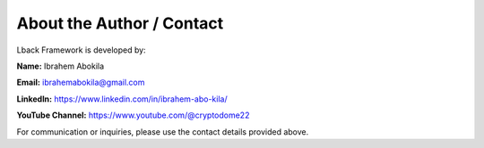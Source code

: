 About the Author / Contact
==========================

Lback Framework is developed by:

**Name:** Ibrahem Abokila

**Email:** ibrahemabokila@gmail.com

**LinkedIn:** https://www.linkedin.com/in/ibrahem-abo-kila/

**YouTube Channel:** https://www.youtube.com/@cryptodome22

For communication or inquiries, please use the contact details provided above.